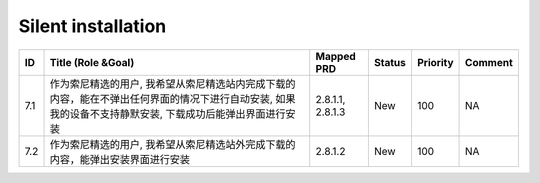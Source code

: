 .. 以两个点开始的内容是注释。不会出现编写的文档中。但是能体现文档书写者的思路。
.. 一般一个文件，内容，逻辑的分层，分到三级就可以， 最多四级. 也就是 
   H1. ########
   H2, ********
   H3, ========
   H4. --------


Silent installation
###################################################

=====  ==========================================================================================================================================================  ==================  ========  ==========  =========  
ID     Title (Role &Goal)                                                                                                                                          Mapped PRD          Status    Priority    Comment    
=====  ==========================================================================================================================================================  ==================  ========  ==========  =========  
7.1    作为索尼精选的用户, 我希望从索尼精选站内完成下载的内容，能在不弹出任何界面的情况下进行自动安装, 如果我的设备不支持静默安装, 下载成功后能弹出界面进行安装    2.8.1.1, 2.8.1.3    New       100         NA         
7.2    作为索尼精选的用户, 我希望从索尼精选站外完成下载的内容，能弹出安装界面进行安装                                                                              2.8.1.2             New       100         NA         
=====  ==========================================================================================================================================================  ==================  ========  ==========  =========  
